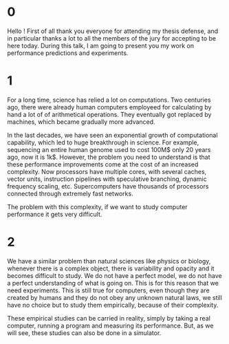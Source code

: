 * 0
Hello ! First of all thank you everyone for attending my thesis
defense, and in particular thanks a lot to all the members of the jury for
accepting to be here today. During this talk, I am going to present you my work
on performance predictions and experiments.
* 1
For a long time, science has relied a lot on computations. Two centuries
ago, there were already human computers employeed for calculating by hand a lot
of of arithmetical operations. They eventually got replaced by machines, which
became gradually more advanced.

In the last decades, we have seen an exponential growth of computational
capability, which led to huge breakthrough in science. For example, sequencing
an entire human genome used to cost 100M$ only 20 years ago, now it is 1k$.
However, the problem you need to understand is that these performance
improvements come at the cost of an increased complexity. Now processors have
multiple cores, with several caches, vector units, instruction pipelines with
speculative branching, dynamic frequency scaling, etc.  Supercomputers have
thousands of processors connected through extremely fast networks.

The problem with this complexity, if we want to study computer performance it
gets very difficult.
* 2
We have a similar problem than natural sciences like physics or biology,
whenever there is a complex object, there is variability and opacity and it
becomes difficult to study. We do not have a perfect model, we do not have a
perfect understanding of what is going on. This is for this reason that we need
experiments. This is still true for computers, even though they are created by
humans and they do not obey any unknown natural laws, we still have no choice but
to study them empirically, because of their complexity.

These empirical studies can be carried in reality, simply by taking a real
computer, running a program and measuring its performance. But, as we will see,
these studies can also be done in a simulator.

